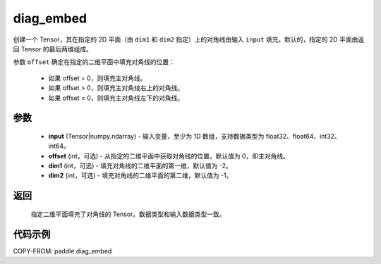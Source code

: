 .. _cn_api_paddle_diag_embed:

diag_embed
-------------------------------

.. py:function:: paddle.diag_embed(input, offset=0, dim1=-2, dim2=-1)

创建一个 Tensor，其在指定的 2D 平面（由 ``dim1`` 和 ``dim2`` 指定）上的对角线由输入 ``input`` 填充。默认的，指定的 2D 平面由返回 Tensor 的最后两维组成。

参数 ``offset`` 确定在指定的二维平面中填充对角线的位置：

 - 如果 offset = 0，则填充主对角线。
 - 如果 offset > 0，则填充主对角线右上的对角线。
 - 如果 offset < 0，则填充主对角线左下的对角线。

参数
::::::::::::

    - **input** (Tensor|numpy.ndarray) - 输入变量，至少为 1D 数组，支持数据类型为 float32、float64、int32、int64。
    - **offset** (int，可选) - 从指定的二维平面中获取对角线的位置，默认值为 0，即主对角线。
    - **dim1** (int，可选) - 填充对角线的二维平面的第一维，默认值为 -2。
    - **dim2** (int，可选) - 填充对角线的二维平面的第二维，默认值为 -1。

返回
::::::::::::
 指定二维平面填充了对角线的 Tensor。数据类型和输入数据类型一致。

代码示例
::::::::::::

COPY-FROM: paddle.diag_embed
